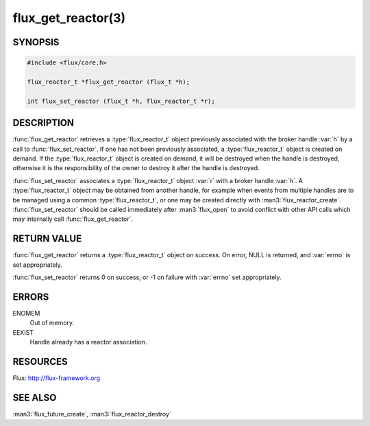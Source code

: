 ===================
flux_get_reactor(3)
===================

.. default-domain:: c

SYNOPSIS
========

.. code-block:: c

  #include <flux/core.h>

  flux_reactor_t *flux_get_reactor (flux_t *h);

  int flux_set_reactor (flux_t *h, flux_reactor_t *r);


DESCRIPTION
===========

:func:`flux_get_reactor` retrieves a :type:`flux_reactor_t` object previously
associated with the broker handle :var:`h` by a call to
:func:`flux_set_reactor`.  If one has not been previously associated,
a :type:`flux_reactor_t` object is created on demand. If the
:type:`flux_reactor_t` object is created on demand, it will be destroyed when
the handle is destroyed, otherwise it is the responsibility of the owner to
destroy it after the handle is destroyed.

:func:`flux_set_reactor` associates a :type:`flux_reactor_t` object :var:`r`
with a broker handle :var:`h`. A :type:`flux_reactor_t` object may be obtained
from another handle, for example when events from multiple handles are to be
managed using a common :type:`flux_reactor_t`, or one may be created directly
with :man3:`flux_reactor_create`. :func:`flux_set_reactor` should be called
immediately after :man3:`flux_open` to avoid conflict with other API calls
which may internally call :func:`flux_get_reactor`.


RETURN VALUE
============

:func:`flux_get_reactor` returns a :type:`flux_reactor_t` object on success.
On error, NULL is returned, and :var:`errno` is set appropriately.

:func:`flux_set_reactor` returns 0 on success, or -1 on failure with
:var:`errno` set appropriately.


ERRORS
======

ENOMEM
   Out of memory.

EEXIST
   Handle already has a reactor association.


RESOURCES
=========

Flux: http://flux-framework.org


SEE ALSO
========

:man3:`flux_future_create`, :man3:`flux_reactor_destroy`
